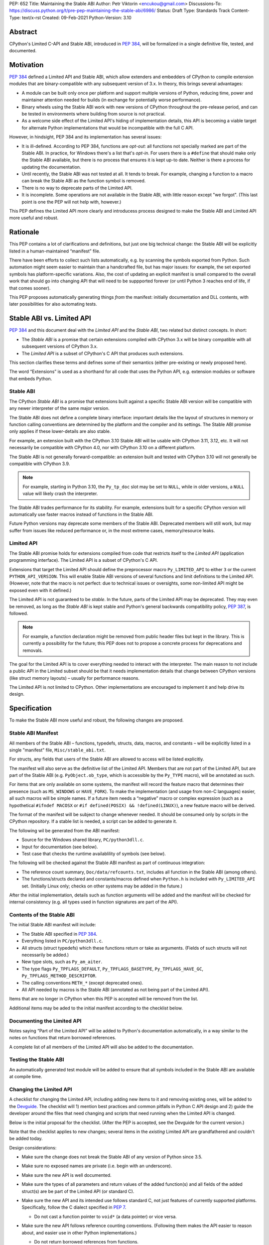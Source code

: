PEP: 652
Title: Maintaining the Stable ABI
Author: Petr Viktorin <encukou@gmail.com>
Discussions-To: https://discuss.python.org/t/pre-pep-maintaining-the-stable-abi/6986/
Status: Draft
Type: Standards Track
Content-Type: text/x-rst
Created: 09-Feb-2021
Python-Version: 3.10


Abstract
========

CPython's Limited C-API and Stable ABI, introduced in :pep:`384`,
will be formalized in a single definitive file, tested, and documented.


Motivation
==========

:pep:`384` defined a Limited API and Stable ABI, which allow extenders and
embedders of CPython to compile extension modules that are binary-compatible
with any subsequent version of 3.x.
In theory, this brings several advantages:

* A module can be built only once per platform and support multiple versions
  of Python, reducing time, power and maintainer attention needed for builds
  (in exchange for potentially worse performance).

* Binary wheels using the Stable ABI work with new versions of CPython
  throughout the pre-release period, and can be tested in environments where
  building from source is not practical.

* As a welcome side effect of the Limited API's hiding of implementation
  details, this API is becoming a viable target for alternate Python
  implementations that would be incompatible with the full C API.

However, in hindsight, PEP 384 and its implementation has several issues:

* It is ill-defined. According to PEP 384, functions are *opt-out*:
  all functions not specially marked are part of the Stable ABI.
  In practice, for Windows there's a list that's *opt-in*.
  For users there is a ``#define`` that should make only the Stable ABI
  available, but there is no process that ensures it is kept up-to date.
  Neither is there a process for updating the documentation.
* Until recently, the Stable ABI was not tested at all. It tends to break.
  For example, changing a function to a macro can break the Stable ABI as the
  function symbol is removed.
* There is no way to deprecate parts of the Limited API.
* It is incomplete. Some operations are not available in the Stable ABI,
  with little reason except "we forgot".
  (This last point is one the PEP will not help with, however.)

This PEP defines the Limited API more clearly and introducess process
designed to make the Stable ABI and Limited API more useful and robust.


Rationale
=========

This PEP contains a lot of clarifications and definitions, but just one big
technical change: the Stable ABI will be explicitly listed in
a human-maintained “manifest” file.

There have been efforts to collect such lists automatically, e.g. by scanning
the symbols exported from Python.
Such automation might seem easier to maintain than a handcrafted file,
but has major issues: for example, the set exported symbols has
platform-specific variations.
Also, the cost of updating an explicit manifest is small compared
to the overall work that should go into changing API that will need to
be suppported forever (or until Python 3 reaches end of life, if that
comes sooner).

This PEP proposes automatically generating things *from* the manifest:
initially documentation and DLL contents, with later possibilities
for also automating tests.


Stable ABI vs. Limited API
==========================

:pep:`384` and this document deal with the *Limited API* and the *Stable ABI*,
two related but distinct concepts. In short:

* The *Stable ABI* is a promise that certain extensions compiled with
  CPython 3.x will be binary compatible with all subsequent versions
  of CPython 3.x.
* The *Limited API* is a subset of CPython's C API that produces such extensions.

This section clarifies these terms and defines some of their semantics
(either pre-existing or newly proposed here).

The word “Extensions” is used as a shorthand for all code that uses the
Python API, e.g. extension modules or software that embeds Python.


Stable ABI
----------

The CPython *Stable ABI* is a promise that extensions built against
a specific Stable ABI version will be compatible with any newer
interpreter of the same major version.

The Stable ABI does not define a complete binary interface:
important details like the layout of structures in memory or function
calling conventions are determined by the platform and the compiler and
its settings.
The Stable ABI promise only applies if these lower-details are also stable.

For example, an extension built with the CPython 3.10 Stable ABI will be usable
with CPython 3.11, 3.12, etc.
It will not necessarily be compatible with CPython 4.0, nor with CPython 3.10
on a different platform.

The Stable ABI is not generally forward-compatible: an extension built and
tested with CPython 3.10 will not generally be compatible with CPython 3.9.

.. note::
   For example, starting in Python 3.10, the ``Py_tp_doc`` slot may be set to
   ``NULL``, while in older versions, a ``NULL`` value will likely crash the
   interpreter.

The Stable ABI trades performance for its stability.
For example, extensions built for a specific CPython version will automatically
use faster macros instead of functions in the Stable ABI.

Future Python versions may deprecate some members of the Stable ABI.
Deprecated members will still work, but may suffer from issues like reduced
performance or, in the most extreme cases, memory/resource leaks.

Limited API
-----------

The Stable ABI promise holds for extensions compiled from code that restricts
itself to the *Limited API* (application programming interface).
The Limited API is a subset of CPython's C API.

Extensions that target the Limited API should define the preprocessor macro
``Py_LIMITED_API`` to either ``3`` or the current ``PYTHON_API_VERSION``.
This will enable Stable ABI versions of several functions and limit definitions
to the Limited API.
(However, note that the macro is not perfect: due to technical issues or
oversights, some non-limited API might be exposed even with it defined.)

The Limited API is not guaranteed to be *stable*.
In the future, parts of the Limited API may be deprecated.
They may even be removed, as long as the *Stable ABI* is kept
stable and Python's general backwards compatibility policy, :pep:`387`,
is followed.

.. note::

   For example, a function declaration might be removed from public header
   files but kept in the library.
   This is currently a possibility for the future; this PEP does not to propose
   a concrete process for deprecations and removals.

The goal for the Limited API is to cover everything needed to interact
with the interpreter.
The main reason to not include a public API in the Limited subset
should be that it needs implementation details that change between CPython
versions (like struct memory layouts) – usually for performance reasons.

The Limited API is not limited to CPython. Other implementations are
encouraged to implement it and help drive its design.


Specification
=============

To make the Stable ABI more useful and robust, the following changes
are proposed.


Stable ABI Manifest
-------------------

All members of the Stable ABI – functions, typedefs, structs, data, macros,
and constants – will be explicitly listed in a single "manifest" file,
``Misc/stable_abi.txt``.

For structs, any fields that users of the Stable ABI are allowed to access
will be listed explicitly.

The manifest will also serve as the definitive list of the Limited API.
Members that are not part of the Limited API, but are part of the Stable ABI
(e.g. ``PyObject.ob_type``, which is accessible by the ``Py_TYPE`` macro),
will be annotated as such.

For items that are only available on some systems, the manifest will record the
feature macro that determines their presence (such as ``MS_WINDOWS`` or
``HAVE_FORK``).
To make the implementation (and usage from non-C languages) easier,
all such macros will be simple names.
If a future item needs a “negative” macro or complex expression (such as a
hypothetical ``#ifndef MACOSX`` or ``#if defined(POSIX) && !defined(LINUX)``),
a new feature macro will be derived.

The format of the manifest will be subject to change whenever needed.
It should be consumed only by scripts in the CPython repository.
If a stable list is needed, a script can be added to generate it.

The following wil be generated from the ABI manifest:

* Source for the Windows shared library, ``PC/python3dll.c``.
* Input for documentation (see below).
* Test case that checks the runtime availablility of symbols (see below).

The following will be checked against the Stable ABI manifest as part of
continuous integration:

* The reference count summary, ``Doc/data/refcounts.txt``, includes all
  function in the Stable ABI (among others).
* The functions/structs declared and constants/macros defined
  when ``Python.h`` is included with ``Py_LIMITED_API`` set.
  (Initially Linux only; checks on other systems may be added in the future.)

After the initial implementation, details such as function arguments will be
added and the manifest will be checked for internal consistency (e.g. all
types used in function signatures are part of the API).


Contents of the Stable ABI
--------------------------

The initial Stable ABI manifest will include:

* The Stable ABI specified in :pep:`384`.
* Everything listed in ``PC/python3dll.c``.
* All structs (struct typedefs) which these functions return or take as
  arguments. (Fields of such structs will not necessarily be added.)
* New type slots, such as ``Py_am_aiter``.
* The type flags  ``Py_TPFLAGS_DEFAULT``, ``Py_TPFLAGS_BASETYPE``,
  ``Py_TPFLAGS_HAVE_GC``, ``Py_TPFLAGS_METHOD_DESCRIPTOR``.
* The calling conventions ``METH_*`` (except deprecated ones).
* All API needed by macros is the Stable ABI (annotated as not being part of
  the Limited API).

Items that are no longer in CPython when this PEP is accepted will be removed
from the list.

Additional items may be aded to the initial manifest according to
the checklist below.


Documenting the Limited API
---------------------------

Notes saying “Part of the Limited API” will be added to Python's documentation
automatically, in a way similar to the notes on functions that return borrowed
references.

A complete list of all members of the Limited API will also be added to
the documentation.


Testing the Stable ABI
----------------------

An automatically generated test module will be added to ensure that all symbols
included in the Stable ABI are available at compile time.


Changing the Limited API
------------------------

A checklist for changing the Limited API, including adding new items to it
and removing existing ones, will be added to the `Devguide`_.
The checklist will 1) mention best practices and common pitfalls in Python
C API design and 2) guide the developer around the files that need changing and
scripts that need running when the Limited API is changed.

Below is the initial proposal for the checklist.
(After the PEP is accepted, see the Devguide for the current version.)

Note that the checklist applies to new changes; several items
in the *existing* Limited API are grandfathered and couldn't be added today.

Design considerations:

* Make sure the change does not break the Stable ABI of any version of Python
  since 3.5.
* Make sure no exposed names are private (i.e. begin with an underscore).
* Make sure the new API is well documented.
* Make sure the types of all parameters and return values of the added
  function(s) and all fields of the added struct(s) are be part of the
  Limited API (or standard C).

* Make sure the new API and its intended use follows standard C, not just
  features of currently supported platforms.
  Specifically, follow the C dialect specified in :pep:`7`.

  * Do not cast a function pointer to ``void*`` (a data pointer) or vice versa.

* Make sure the new API follows reference counting conventions. (Following them
  makes the API easier to reason about, and easier use in other Python
  implementations.)

  * Do not return borrowed references from functions.
  * Do not steal references to function arguments.

* Make sure the ownership rules and lifetimes of all applicable struct fields,
  arguments and return values are well defined.
* Think about ease of use for the user. (In C, ease of use itself is not very 
  important; what *is* useful is reducing boilerplate code needed to use the
  API. Bugs like to hide in boiler plates.)

  * If a function will be often called with specific value for an argument,
    consider making it default (used when ``NULL`` is passed in).

* Think about future extensions: for example, if it's possible that future
  Python versions will need to add a new field to your struct,
  how will that be done?

* Make as few assumptions as possible about details that might change in
  future CPython versions or differ across C API implementations:

    * The GIL
    * Garbage collection
    * Memory layout of PyObject, lists/tuples and other structures

If following these guidelines would hurt performance, add a fast function
(or macro) to the non-limited API and a stable equivalent to the Limited API.

If anything is unclear, or you have a good reason to break the guidelines,
consider discussing the change at the `capi-sig`_ mailing list.

.. _capi-sig: https://mail.python.org/mailman3/lists/capi-sig.python.org/

Procedure:

* Move the declaration to a header file directly under ``Include/``, into a
  ``#if !defined(Py_LIMITED_API) || Py_LIMITED_API+0 >= 0x03yy0000`` block
  (with the ``yy`` corresponding to the target CPython version).
* Make an entry in the Stable ABI manifest, ``Misc/stable_abi.txt``.
* Regenerate the autogenerated files using ``make regen-all``.
  (or the alternative for non-``make`` platforms)
* Build Python and run checks using ``make check-abi``.
  (or the alternative for non-``make`` platforms)


Advice for Extenders and Embedders
----------------------------------

The following notes will be added to documentation.

Extension authors should test with all Python versions they support,
and preferably build with the lowest such version.

Compiling with ``Py_LIMITED_API`` defined is *not* a guarantee that your code
conforms to the Limited API or the Stable ABI.
``Py_LIMITED_API`` only covers definitions, but an API also includes other
issues, such as expected semantics.

Examples of issues that ``Py_LIMITED_API`` does not guard against are:

* Calling a function with invalid arguments
* A function that started accepting ``NULL`` values for an argument
  in Python 3.9 will fail if ``NULL`` is passed to it under Python 3.8.
  Only testing with 3.8 (or lower versions) will uncover this issue.
* Some structs include a few fields that are part of the Stable ABI and other
  fields that aren't.
  ``Py_LIMITED_API`` does not filter out such “private” fields.
* Code that uses something that is not documented as part of the Stable ABI,
  but exposed even with ``Py_LIMITED_API`` defined, may break in the future.
  Despite the team's best efforts, such issues may happen.


Note for Redistributors of Python
---------------------------------

The Stable ABI promise relies on stable underlying ABI details, such as the
layout of structures in memory and function calling conventions, which
are affected by the compiler and its settings.
For the promise to hold, these details must not change between CPython 3.x
releases on a particular platform.




Backwards Compatibility
=======================

Backwards compatibility is one honking great idea!

This PEP aims at full compatibility with the existing Stable ABI and Limited
API, but defines them terms more explicitly.
It might not be consistent with some interpretations of what the existing
Stable ABI/Limited API is.


Security Implications
=====================

None known.


How to Teach This
=================

Technical documentation will be provided in ``Doc/c-api/stable``
and linked from the *What's New* document.
Docs for CPython core developers will be added to the devguide.


Reference Implementation
========================

Nothing presentable yet.


Ideas for the Future
====================

The following issues are out of scope of this PEP, but show possible
future directions.

Defining a process for deprecations/removals
--------------------------------------------

While this PEP acknowledges that parts of the Limited API might be deprecated
or removed in the future, a process to do this is not in scope, and is left
to a possible future PEP.


C syntax for the ABI manifest
-----------------------------

It might be useful to have the ABI manifest be a C header file, or to
generate header files from the manifest.
Again, either are options for the future.


Open Issues
===========

None so far.


References
==========

.. _Devguide: https://devguide.python.org/


Copyright
=========

This document is placed in the public domain or under the
CC0-1.0-Universal license, whichever is more permissive.


..
    Local Variables:
    mode: indented-text
    indent-tabs-mode: nil
    sentence-end-double-space: t
    fill-column: 70
    coding: utf-8
    End:
